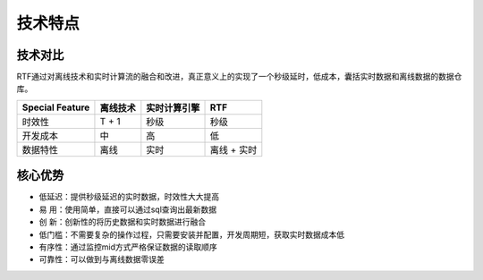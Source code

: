 技术特点
===============

技术对比
----------

RTF通过对离线技术和实时计算流的融合和改进，真正意义上的实现了一个秒级延时，低成本，囊括实时数据和离线数据的数据仓库。

.. csv-table::
   :header: "Special Feature", "离线技术", "实时计算引擎", "RTF"


   "时效性", "T + 1", "秒级", "秒级"
   "开发成本", "中", "高", "低"
   "数据特性", "离线", "实时", "离线 + 实时"


   



核心优势
----------

- 低延迟：提供秒级延迟的实时数据，时效性大大提高

- 易  用：使用简单，直接可以通过sql查询出最新数据

- 创  新：创新性的将历史数据和实时数据进行融合

- 低门槛：不需要复杂的操作过程，只需要安装并配置，开发周期短，获取实时数据成本低

- 有序性：通过监控mid方式严格保证数据的读取顺序

- 可靠性：可以做到与离线数据零误差




